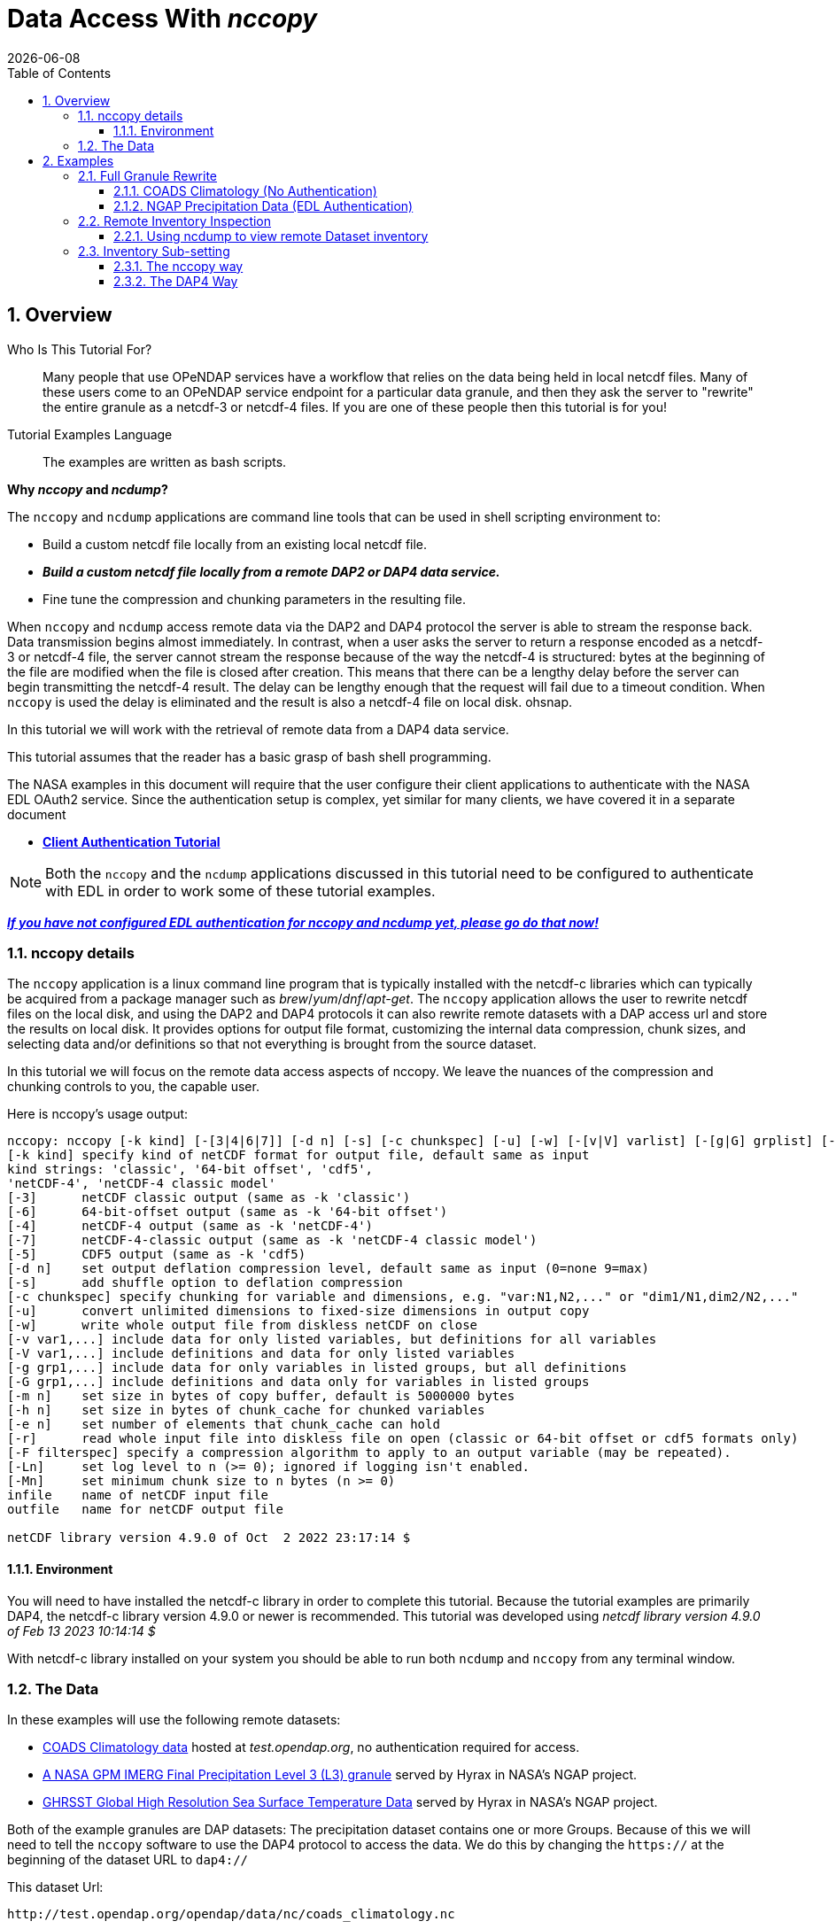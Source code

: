 = Data Access With _nccopy_
{docdate}
:imagesdir: ../images
:source-highlighter: rouge
:toc: left
:toclevels: 3
:numbered:
:docinfo: shared


== Overview

Who Is This Tutorial For?::
Many people that use OPeNDAP services have a workflow that relies on the data
being held in local netcdf files. Many of these users come to an OPeNDAP service
endpoint for a particular data granule, and then they ask the server to
"rewrite" the entire granule as a netcdf-3 or netcdf-4 files. If you are one of
these people then this tutorial is for you!

Tutorial Examples Language::
The examples are written as bash scripts.

*Why _nccopy_ and _ncdump_?*

The `nccopy` and `ncdump` applications are command line tools that can be used
in shell scripting environment to:

* Build a custom netcdf file locally from an existing local netcdf file.
* *_Build a custom netcdf file locally from a remote DAP2 or DAP4 data service._*
* Fine tune the compression and chunking parameters in the resulting file.

When `nccopy` and `ncdump` access remote data via the DAP2 and DAP4 protocol the
server is able to stream the response back. Data transmission begins almost
immediately. In contrast, when a user asks the server to return a response
encoded as a netcdf-3 or netcdf-4 file, the server cannot stream the response
because of the way the netcdf-4 is structured: bytes at the beginning of the
file are modified when the file is closed after creation. This means that there
can be a lengthy delay before the server can begin transmitting the netcdf-4
result. The delay can be lengthy enough that the request will fail due to a
timeout condition. When `nccopy` is used the delay is eliminated and the result
is also a netcdf-4 file on local disk. ohsnap.

In this tutorial we will work with the retrieval of remote data from a DAP4
data service.

This tutorial assumes that the reader has a basic grasp of bash shell
programming.

The NASA examples in this document will require that the user configure
their client applications to authenticate with the NASA EDL OAuth2 service.
Since the authentication setup is complex, yet similar for many clients,
we have covered it in a separate document

* **link:https://opendap.github.io/documentation/tutorials/ClientAuthentication.html[Client Authentication Tutorial]**

NOTE: Both the `nccopy` and the `ncdump` applications discussed in this tutorial need
to be configured to authenticate with EDL in order to work some of these tutorial
examples.

**link:https://opendap.github.io/documentation/tutorials/ClientAuthentication.html[
_If you have not configured EDL authentication for nccopy and ncdump yet, please
go do that now!_]**

=== nccopy details

The `nccopy` application is a linux command line program that is typically
installed with the netcdf-c libraries which can typically be acquired from a
package manager such as _brew_/_yum_/_dnf_/_apt-get_. The `nccopy` application allows
the user to rewrite netcdf files on the local disk, and using the DAP2 and DAP4
protocols it can also rewrite remote datasets with a DAP access url and store
the results on local disk. It provides options for output file format,
customizing the internal data compression, chunk sizes, and selecting data
and/or definitions so that not everything is brought from the source dataset.

In this tutorial we will focus on the remote data access aspects of nccopy. We
leave the nuances of the compression and chunking controls to you, the capable
user.

Here is nccopy's usage output:
--------------------------------------------------------------
nccopy: nccopy [-k kind] [-[3|4|6|7]] [-d n] [-s] [-c chunkspec] [-u] [-w] [-[v|V] varlist] [-[g|G] grplist] [-m n] [-h n] [-e n] [-r] [-F filterspec] [-Ln] [-Mn] infile outfile
[-k kind] specify kind of netCDF format for output file, default same as input
kind strings: 'classic', '64-bit offset', 'cdf5',
'netCDF-4', 'netCDF-4 classic model'
[-3]      netCDF classic output (same as -k 'classic')
[-6]      64-bit-offset output (same as -k '64-bit offset')
[-4]      netCDF-4 output (same as -k 'netCDF-4')
[-7]      netCDF-4-classic output (same as -k 'netCDF-4 classic model')
[-5]      CDF5 output (same as -k 'cdf5)
[-d n]    set output deflation compression level, default same as input (0=none 9=max)
[-s]      add shuffle option to deflation compression
[-c chunkspec] specify chunking for variable and dimensions, e.g. "var:N1,N2,..." or "dim1/N1,dim2/N2,..."
[-u]      convert unlimited dimensions to fixed-size dimensions in output copy
[-w]      write whole output file from diskless netCDF on close
[-v var1,...] include data for only listed variables, but definitions for all variables
[-V var1,...] include definitions and data for only listed variables
[-g grp1,...] include data for only variables in listed groups, but all definitions
[-G grp1,...] include definitions and data only for variables in listed groups
[-m n]    set size in bytes of copy buffer, default is 5000000 bytes
[-h n]    set size in bytes of chunk_cache for chunked variables
[-e n]    set number of elements that chunk_cache can hold
[-r]      read whole input file into diskless file on open (classic or 64-bit offset or cdf5 formats only)
[-F filterspec] specify a compression algorithm to apply to an output variable (may be repeated).
[-Ln]     set log level to n (>= 0); ignored if logging isn't enabled.
[-Mn]     set minimum chunk size to n bytes (n >= 0)
infile    name of netCDF input file
outfile   name for netCDF output file

netCDF library version 4.9.0 of Oct  2 2022 23:17:14 $
--------------------------------------------------------------
==== Environment
You will need to have installed the netcdf-c library in order to complete
this tutorial. Because the tutorial examples are primarily DAP4, the netcdf-c
library version 4.9.0 or newer is recommended. This tutorial was developed using
_netcdf library version 4.9.0 of Feb 13 2023 10:14:14 $_

With netcdf-c library installed on your system you should be able to run
both `ncdump` and `nccopy` from any terminal window.

=== The Data

In these examples will use the following remote datasets:

* http://test.opendap.org/opendap/data/nc/coads_climatology.nc[
COADS Climatology data] hosted at _test.opendap.org_, no authentication required for access.
* https://opendap.uat.earthdata.nasa.gov/collections/C1225808238-GES_DISC/granules/GPM_3IMERGHH.06%3A3B-HHR.MS.MRG.3IMERG.20200101-S000000-E002959.0000.V06B.HDF5[
A NASA GPM IMERG Final Precipitation Level 3 (L3) granule] served by Hyrax in
NASA's NGAP project.
* https://opendap.earthdata.nasa.gov/collections/C1996881146-POCLOUD/granules/20230211090000-JPL-L4_GHRSST-SSTfnd-MUR-GLOB-v02.0-fv04.1[GHRSST Global High Resolution Sea Surface Temperature Data] served by Hyrax in
NASA's NGAP project.

Both of the example granules are DAP datasets: The precipitation dataset
contains one or more Groups. Because of this we will need to tell the `nccopy`
software to use the DAP4 protocol to access the data. We do this by changing
the `https://` at the beginning of the dataset URL to `dap4://`

This dataset Url:
----
http://test.opendap.org/opendap/data/nc/coads_climatology.nc
----
Becomes this DAP4 URL:
----
dap4://test.opendap.org/opendap/data/nc/coads_climatology.nc
----

== Examples
_Since `nccopy` is a linux command line tool, I have written the examples in the
bash shell._

=== Full Granule Rewrite
This is the simplest usage of `nccopy`, in which we retrieve all the data from
remote DAP4 serviced granules, one of which contains a Group hierarchy.

==== COADS Climatology (No Authentication)

[,shell]
----
#!/bin/bash
#
# The dataset URLs should dereference to DAP service endpoint. In the case of
# these servers the DAP2 and DAP4 endpoints are the same.
#
# When we invoke nccopy we use the "-4" option to tell nccopy to make a
# netcdf-4 file. This is important because netcdf-3 (classic) does not support
# Groups and we want to preserve them.
#

# This is the URL of the COADS Climatology data granule hosted at test.opendap.org,
# no authentication required for data access

test_d4_url="dap4://test.opendap.org/opendap/data/nc/coads_climatology.nc"

#
# Get the entire COADS data granule, using the DAP4 protocol, and save it
# to test_coads.nc4

nccopy -4 ${test_d4_url} test_coads.nc4

# fini
----

==== NGAP Precipitation Data (EDL Authentication)
[,shell]
----
#!/bin/bash
#
# The dataset URLs should dereference to DAP service endpoint. In the case of
# these servers the DAP2 and DAP4 endpoints are the same.
#
# When we invoke nccopy we use the "-4" option to tell nccopy to make a
# netcdf-4 file. This is important because netcdf-3 (classic) does not support
# Groups and we want to preserve them.

#
# This is the precipitation granule hosted at earthdata.nasa.gov,
# NASA EDL authentication mandatory.

ngap_d4_url="dap4://opendap.uat.earthdata.nasa.gov/collections/C1225808238-GES_DISC/granules/GPM_3IMERGHH.06%3A3B-HHR.MS.MRG.3IMERG.20200101-S000000-E002959.0000.V06B.HDF5"

#
# Get the entire precipitaion granule using the DAP4 protocol, and save it
# to ngap_precip.nc4

nccopy -4 ${ngap_d4_url} ngap_precip.nc4

# fini
----

=== Remote Inventory Inspection
_How do we see an inventory of the variables in a remote dataset?_

In preparation for performing an inventory sub-setting example we need to
inspect the remote dataset to see what variables it may contain.
The `nccopy` command comes bundled with a sibling command, `ncdump`. The
`ncdump` command allows you to inspect the contents of the remote dataset, and
to make a complete Common Data Language (CDL) version, including data values,
of the remote dataset.

For sub-setting we are more interested in the inspection aspect of `ncdump`.

==== Using ncdump to view remote Dataset inventory
The usage is:
----
ncdump -h dap4_url
----

For the COADS dataset on test.opendap.org
[,shell]
----
#!/bin/bash
#

# This is the URL of the COADS Climatology data granule hosted at test.opendap.org, no
# authentication required for data access
test_d4_url="dap4://test.opendap.org/opendap/data/nc/coads_climatology.nc"

ncdump -h "${test_d4_url}"
----
Which returns:
[source,c]
----
netcdf coads_climatology {
dimensions:
	COADSX = 180 ;
	COADSY = 90 ;
	TIME = 12 ;
variables:
	double COADSX(COADSX) ;
		string COADSX:units = "degrees_east" ;
		string COADSX:modulo = " " ;
		string COADSX:point_spacing = "even" ;
	double COADSY(COADSY) ;
		string COADSY:units = "degrees_north" ;
		string COADSY:point_spacing = "even" ;
	double TIME(TIME) ;
		string TIME:units = "hour since 0000-01-01 00:00:00" ;
		string TIME:time_origin = "1-JAN-0000 00:00:00" ;
		string TIME:modulo = " " ;
	float SST(TIME, COADSY, COADSX) ;
		SST:missing_value = -1.e+34f ;
		SST:_FillValue = -1.e+34f ;
		string SST:long_name = "SEA SURFACE TEMPERATURE" ;
		string SST:history = "From coads_climatology" ;
		string SST:units = "Deg C" ;
		string SST:_edu.ucar.maps = "/TIME", "/COADSY", "/COADSX" ;
	float AIRT(TIME, COADSY, COADSX) ;
		AIRT:missing_value = -1.e+34f ;
		AIRT:_FillValue = -1.e+34f ;
		string AIRT:long_name = "AIR TEMPERATURE" ;
		string AIRT:history = "From coads_climatology" ;
		string AIRT:units = "DEG C" ;
		string AIRT:_edu.ucar.maps = "/TIME", "/COADSY", "/COADSX" ;
	float UWND(TIME, COADSY, COADSX) ;
		UWND:missing_value = -1.e+34f ;
		UWND:_FillValue = -1.e+34f ;
		string UWND:long_name = "ZONAL WIND" ;
		string UWND:history = "From coads_climatology" ;
		string UWND:units = "M/S" ;
		string UWND:_edu.ucar.maps = "/TIME", "/COADSY", "/COADSX" ;
	float VWND(TIME, COADSY, COADSX) ;
		VWND:missing_value = -1.e+34f ;
		VWND:_FillValue = -1.e+34f ;
		string VWND:long_name = "MERIDIONAL WIND" ;
		string VWND:history = "From coads_climatology" ;
		string VWND:units = "M/S" ;
		string VWND:_edu.ucar.maps = "/TIME", "/COADSY", "/COADSX" ;
}
----

For the precipitation dataset at earthdata.nasa.gov:
[,shell]
----
#!/bin/bash
#

# This is the precipitation granule hosted at at earthdata.nasa.gov,
# NASA EDL authentication mandatory.
ngap_d4_url="dap4://opendap.uat.earthdata.nasa.gov/collections/C1225808238-GES_DISC/granules/GPM_3IMERGHH.06%3A3B-HHR.MS.MRG.3IMERG.20200101-S000000-E002959.0000.V06B.HDF5"

ncdump -h "${ngap_d4_url}"
----
Which returns the follow CDL:
[source,c]
----
netcdf GPM_3IMERGHH.06%3A3B-HHR.MS.MRG.3IMERG.20200101-S000000-E002959.0000.V06B {

// global attributes:
		string :FileHeader = "DOI=10.5067/GPM/IMERG/3B-HH/06;\nDOIauthority=http://dx.doi.org/;\nDOIshortName=3IMERGHH;\nAlgorithmID=3IMERGHH;\nAlgorithmVersion=3IMERGH_6.3;\nFileName=3B-HHR.MS.MRG.3IMERG.20200101-S000000-E002959.0000.V06B.HDF5;\nSatelliteName=MULTI;\nInstrumentName=MERGED;\nGenerationDateTime=2020-05-04T06:20:10.000Z;\nStartGranuleDateTime=2020-01-01T00:00:00.000Z;\nStopGranuleDateTime=2020-01-01T00:29:59.999Z;\nGranuleNumber=;\nNumberOfSwaths=0;\nNumberOfGrids=1;\nGranuleStart=;\nTimeInterval=HALF_HOUR;\nProcessingSystem=PPS;\nProductVersion=V06B;\nEmptyGranule=NOT_EMPTY;\nMissingData=;\n" ;
		string :FileInfo = "DataFormatVersion=6a;\nTKCodeBuildVersion=0;\nMetadataVersion=6a;\nFormatPackage=HDF5-1.8.9;\nBlueprintFilename=GPM.V6.3IMERGHH.blueprint.xml;\nBlueprintVersion=BV_62;\nTKIOVersion=3.93;\nMetadataStyle=PVL;\nEndianType=LITTLE_ENDIAN;\n" ;

group: Grid {
  dimensions:
  	time = 1 ;
  	lon = 3600 ;
  	lat = 1800 ;
  	latv = 2 ;
  	lonv = 2 ;
  	nv = 2 ;
  variables:
  	float precipitationQualityIndex(time, lon, lat) ;
  		string precipitationQualityIndex:DimensionNames = "time,lon,lat" ;
  		string precipitationQualityIndex:coordinates = "time lon lat" ;
  		precipitationQualityIndex:_FillValue = -9999.904f ;
  		string precipitationQualityIndex:CodeMissingValue = "-9999.9" ;
  	short IRkalmanFilterWeight(time, lon, lat) ;
  		string IRkalmanFilterWeight:DimensionNames = "time,lon,lat" ;
  		string IRkalmanFilterWeight:coordinates = "time lon lat" ;
  		IRkalmanFilterWeight:_FillValue = -9999s ;
  		string IRkalmanFilterWeight:CodeMissingValue = "-9999" ;
  	short HQprecipSource(time, lon, lat) ;
  		string HQprecipSource:DimensionNames = "time,lon,lat" ;
  		string HQprecipSource:coordinates = "time lon lat" ;
  		HQprecipSource:_FillValue = -9999s ;
  		string HQprecipSource:CodeMissingValue = "-9999" ;
  	float lon(lon) ;
  		string lon:DimensionNames = "lon" ;
  		string lon:Units = "degrees_east" ;
  		string lon:units = "degrees_east" ;
  		string lon:standard_name = "longitude" ;
  		string lon:LongName = "Longitude at the center of\n\t\t\t0.10 degree grid intervals of longitude \n\t\t\tfrom -180 to 180." ;
  		string lon:bounds = "lon_bnds" ;
  		string lon:axis = "X" ;
  	float precipitationCal(time, lon, lat) ;
  		string precipitationCal:DimensionNames = "time,lon,lat" ;
  		string precipitationCal:Units = "mm/hr" ;
  		string precipitationCal:units = "mm/hr" ;
  		string precipitationCal:coordinates = "time lon lat" ;
  		precipitationCal:_FillValue = -9999.904f ;
  		string precipitationCal:CodeMissingValue = "-9999.9" ;
  	int time(time) ;
  		string time:DimensionNames = "time" ;
  		string time:Units = "seconds since 1970-01-01 00:00:00 UTC" ;
  		string time:units = "seconds since 1970-01-01 00:00:00 UTC" ;
  		string time:standard_name = "time" ;
  		string time:LongName = "Representative time of data in \n\t\t\tseconds since 1970-01-01 00:00:00 UTC." ;
  		string time:bounds = "time_bnds" ;
  		string time:axis = "T" ;
  		string time:calendar = "julian" ;
  	float lat_bnds(lat, latv) ;
  		string lat_bnds:DimensionNames = "lat,latv" ;
  		string lat_bnds:Units = "degrees_north" ;
  		string lat_bnds:units = "degrees_north" ;
  		string lat_bnds:coordinates = "lat latv" ;
  	float precipitationUncal(time, lon, lat) ;
  		string precipitationUncal:DimensionNames = "time,lon,lat" ;
  		string precipitationUncal:Units = "mm/hr" ;
  		string precipitationUncal:units = "mm/hr" ;
  		string precipitationUncal:coordinates = "time lon lat" ;
  		precipitationUncal:_FillValue = -9999.904f ;
  		string precipitationUncal:CodeMissingValue = "-9999.9" ;
  	float lat(lat) ;
  		string lat:DimensionNames = "lat" ;
  		string lat:Units = "degrees_north" ;
  		string lat:units = "degrees_north" ;
  		string lat:standard_name = "latitude" ;
  		string lat:LongName = "Latitude at the center of\n\t\t\t0.10 degree grid intervals of latitude\n\t\t\tfrom -90 to 90." ;
  		string lat:bounds = "lat_bnds" ;
  		string lat:axis = "Y" ;
  	float HQprecipitation(time, lon, lat) ;
  		string HQprecipitation:DimensionNames = "time,lon,lat" ;
  		string HQprecipitation:Units = "mm/hr" ;
  		string HQprecipitation:units = "mm/hr" ;
  		string HQprecipitation:coordinates = "time lon lat" ;
  		HQprecipitation:_FillValue = -9999.904f ;
  		string HQprecipitation:CodeMissingValue = "-9999.9" ;
  	short probabilityLiquidPrecipitation(time, lon, lat) ;
  		string probabilityLiquidPrecipitation:DimensionNames = "time,lon,lat" ;
  		string probabilityLiquidPrecipitation:Units = "percent" ;
  		string probabilityLiquidPrecipitation:units = "percent" ;
  		string probabilityLiquidPrecipitation:coordinates = "time lon lat" ;
  		probabilityLiquidPrecipitation:_FillValue = -9999s ;
  		string probabilityLiquidPrecipitation:CodeMissingValue = "-9999" ;
  	short HQobservationTime(time, lon, lat) ;
  		string HQobservationTime:DimensionNames = "time,lon,lat" ;
  		string HQobservationTime:Units = "minutes" ;
  		string HQobservationTime:units = "minutes" ;
  		string HQobservationTime:coordinates = "time lon lat" ;
  		HQobservationTime:_FillValue = -9999s ;
  		string HQobservationTime:CodeMissingValue = "-9999" ;
  	float randomError(time, lon, lat) ;
  		string randomError:DimensionNames = "time,lon,lat" ;
  		string randomError:Units = "mm/hr" ;
  		string randomError:units = "mm/hr" ;
  		string randomError:coordinates = "time lon lat" ;
  		randomError:_FillValue = -9999.904f ;
  		string randomError:CodeMissingValue = "-9999.9" ;
  	int time_bnds(time, nv) ;
  		string time_bnds:DimensionNames = "time,nv" ;
  		string time_bnds:Units = "seconds since 1970-01-01 00:00:00 UTC" ;
  		string time_bnds:units = "seconds since 1970-01-01 00:00:00 UTC" ;
  		string time_bnds:coordinates = "time nv" ;
  	float IRprecipitation(time, lon, lat) ;
  		string IRprecipitation:DimensionNames = "time,lon,lat" ;
  		string IRprecipitation:Units = "mm/hr" ;
  		string IRprecipitation:units = "mm/hr" ;
  		string IRprecipitation:coordinates = "time lon lat" ;
  		IRprecipitation:_FillValue = -9999.904f ;
  		string IRprecipitation:CodeMissingValue = "-9999.9" ;
  	float lon_bnds(lon, lonv) ;
  		string lon_bnds:DimensionNames = "lon,lonv" ;
  		string lon_bnds:Units = "degrees_east" ;
  		string lon_bnds:units = "degrees_east" ;
  		string lon_bnds:coordinates = "lon lonv" ;

  // group attributes:
  		string :GridHeader = "BinMethod=ARITHMETIC_MEAN;\nRegistration=CENTER;\nLatitudeResolution=0.1;\nLongitudeResolution=0.1;\nNorthBoundingCoordinate=90;\nSouthBoundingCoordinate=-90;\nEastBoundingCoordinate=180;\nWestBoundingCoordinate=-180;\nOrigin=SOUTHWEST;\n" ;
  } // group Grid
}
----

=== Inventory Sub-setting

There are two ways to perform inventory sub-setting with `nccopy`. The `nccopy` way,
and the DAP way. The `nccopy` application has options that allow you to select
one or more variables and/or Groups (and their children) so that the resulting
local netcdf file created by nccopy contains only the desired data.

==== The nccopy way
Returning to our example datasets we'll form an `nccopy` command in which we
will utilize the `-V` option to request a subset of the variables held in each
dataset to be saved to a local netcdf-4 file.

===== COADS Climatology Data (No Authentication)
In which we request the domain coordinates _TIME_, _COADSX_, and _COADSY_ along
with the range variable _SST_ (sea surface temperature).

[,shell]
----
#!/bin/bash
#

# This is the URL of the COADS Climatology data granule hosted at test.opendap.org,
# authentication is not required for data access
test_d4_url="dap4://test.opendap.org/opendap/data/nc/coads_climatology.nc"

#
# !! DAP4 FQNs did not work for this for this, I had to use the unadorned names.
# FQNs do work on the other NGAP example (there are Groups)
# !! I think that's a bug in nccopy !!

request_vars="TIME,COADSX,COADSY,SST"

#
# We use the "-4" option to tell nccopy to make a netcdf-4 file.
# We use the "-V" option to specify what to get.

nccopy -4 -V "${request_vars}" ${test_d4_url} coads_subset_1.nc4

# fini
----

===== NGAP Precipitation Data (EDL Authentication)

In which we request the domain variables for _time_, _latitude_, and
_longitude_, and the range variables _precipitationCal_ and _IRprecipitation_.
Because each of these variables is a member of the Group named "Grid", we must
include the Group's name in the Fully Qualified Name (FQN) of each item requested:

 /Grid/time,/Grid/lat,/Grid/lon,/Grid/precipitationCal,/Grid/IRprecipitation

[,shell]
----
#!/bin/bash
#
# This is the precipitation granule hosted at at earthdata.nasa.gov,
# NASA EDL authentication mandatory.

ngap_d4_url="dap4://opendap.uat.earthdata.nasa.gov/collections/C1225808238-GES_DISC/granules/GPM_3IMERGHH.06%3A3B-HHR.MS.MRG.3IMERG.20200101-S000000-E002959.0000.V06B.HDF5"

#
# Because this is a DAP4 transaction the name of each variable in the list of
# requested variables submitted to nccopy must be expressed as a Fully Qualified
# Name (FQN). And because each variable in this example is a member of the Group
# named "Grid" each requested variables name is prefixed with "/Grid/" as below:

request_vars="/Grid/time,/Grid/lat,/Grid/lon,/Grid/precipitationCal,/Grid/IRprecipitation"

#
# We use the "-4" option to tell nccopy to make a netcdf-4 file. This is
# important because netcdf-3 does not support Groups
# We use the "-V" option to specify what to get.

nccopy -4 -V "${request_vars}" ${ngap_d4_url} ngap_precip_subset_1.nc4

# fini
----

==== The DAP4 Way
The DAP4 way means using a DAP4 constraint expression (d4_ce) to tell the
server which things to get. The difference is subtle, and this example may seem
redundant, but this technique can be used in other contexts.

 /TIME;/COADSX;/COADSY;/SST

===== COADS Climatology Data (No Authentication)
In which we request the domain coordinates _TIME_, _COADSX_, and _COADSY_ along
with the range variable _SST_ (sea surface temperature).

[,shell]
----
#!/bin/bash
#
# This is the URL of the COADS Climatology data granule hosted at test.opendap.org,
# authentication is not required for data access
d4_url="dap4://test.opendap.org/opendap/data/nc/coads_climatology.nc"

#
# The DAP4 constraint expression to use with the request (Note: the FQNs are
# separated by ";" and not "," like in the argument to nccopy's "-V" option.

d4_ce="dap4.ce=/TIME;/COADSX;/COADSY;/SST"

#
# We use the "-4" option to tell nccopy to make a netcdf-4 file.

nccopy -4 "${d4_url}?${d4_ce}" coads_subset_2.nc4

# fini
----

===== NGAP Precipitation Data (EDL Authentication)

In which we request the domain variables for _time_, _latitude_, and
_longitude_, and the range variables _precipitationCal_ and _IRprecipitation_.
Because each of these variables is a member of the Group named "Grid", we must
include the Group's name in the Fully Qualified Name (FQN) of each item requested:

 /Grid/time;/Grid/lat;/Grid/lon;/Grid/precipitationCal;/Grid/IRprecipitation

[,shell]
----
#!/bin/bash
#
# This is the precipitation granule hosted at at earthdata.nasa.gov,
# NASA EDL authentication mandatory.

d4_url="dap4://opendap.uat.earthdata.nasa.gov/collections/C1225808238-GES_DISC/granules/GPM_3IMERGHH.06%3A3B-HHR.MS.MRG.3IMERG.20200101-S000000-E002959.0000.V06B.HDF5"

#
# The DAP4 constraint expression to use with the request (Note: the FQNs are
# separated by ";" and not "," like in the argument to nccopy's "-V" option.

d4_ce="dap4.ce=/Grid/time;/Grid/lat;/Grid/lon;/Grid/precipitationCal;/Grid/IRprecipitation"

#
# And we apply the dap4 constraint to the URL we submit to nccopy and the
# subsetting just happens :)

nccopy -4 "${d4_url}?${d4_ce}" ngap_precip_subset_2.nc4

# fini
----
